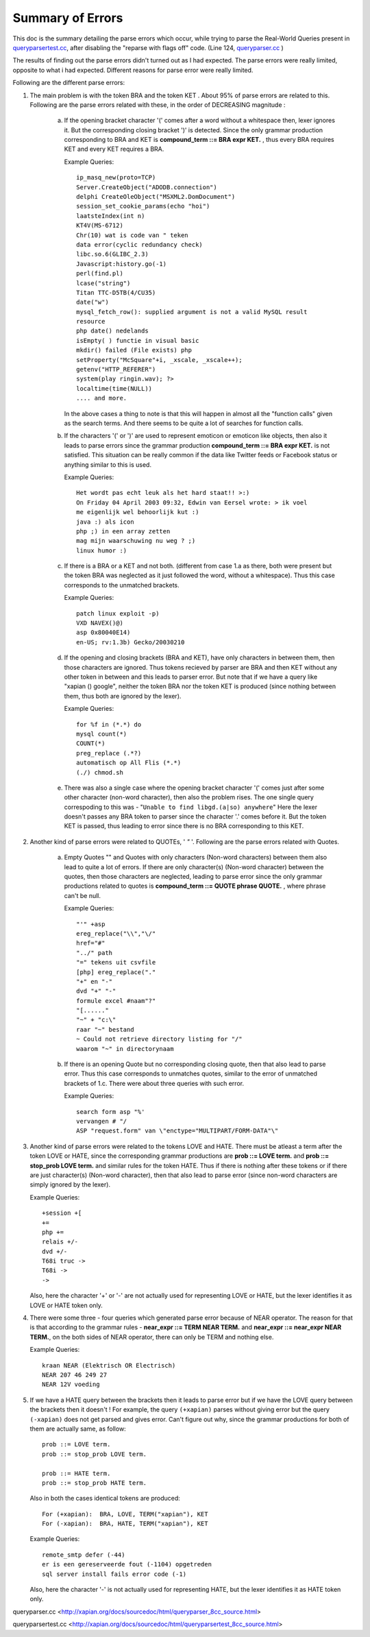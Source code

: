 ==================
Summary of Errors 
==================

This doc is the summary detailing the parse errors which occur, while trying to
parse the Real-World Queries present in `queryparsertest.cc`_, after disabling
the "reparse with flags off" code. (Line 124, `queryparser.cc`_ )

The results of finding out the parse errors didn't turned out as I had
expected. The parse errors were really limited, opposite to what i had
expected. Different reasons for parse error were really limited.

Following are the different parse errors:

1. The main problem is with the token BRA and the token KET . About 95%
   of parse errors are related to this. Following are the parse errors related
   with these, in the order of DECREASING magnitude :


    a. If the opening bracket character '(' comes after a word without a
       whitespace then, lexer ignores it. But the corresponding closing bracket
       ')' is detected. Since the only grammar production corresponding to BRA
       and KET is **compound_term ::= BRA expr KET.** , thus every BRA requires
       KET and every KET requires a BRA.

       Example Queries::

           ip_masq_new(proto=TCP)
           Server.CreateObject("ADODB.connection")
           delphi CreateOleObject("MSXML2.DomDocument")
           session_set_cookie_params(echo "hoi")
           laatsteIndex(int n)
           KT4V(MS-6712)
           Chr(10) wat is code van " teken
           data error(cyclic redundancy check)
           libc.so.6(GLIBC_2.3)
           Javascript:history.go(-1)
           perl(find.pl)
           lcase("string")
           Titan TTC-D5TB(4/CU35)
           date("w")
           mysql_fetch_row(): supplied argument is not a valid MySQL result
           resource
           php date() nedelands
           isEmpty( ) functie in visual basic
           mkdir() failed (File exists) php
           setProperty("McSquare"+i, _xscale, _xscale++);
           getenv("HTTP_REFERER")
           system(play ringin.wav); ?>
           localtime(time(NULL))
           .... and more.

       In the above cases a thing to note is that this will happen in almost
       all the "function calls" given as the search terms. And there seems
       to be quite a lot of searches for function calls.


    b. If the characters '(' or ')' are used to represent emoticon or
       emoticon like objects, then also it leads to parse errors since the
       grammar production **compound_term ::= BRA expr KET.** is not
       satisfied. This situation can be really common if the data like
       Twitter feeds or Facebook status or anything similar to this is used.

       Example Queries::

           Het wordt pas echt leuk als het hard staat!! >:)
           On Friday 04 April 2003 09:32, Edwin van Eersel wrote: > ik voel
           me eigenlijk wel behoorlijk kut :)
           java :) als icon
           php ;) in een array zetten
           mag mijn waarschuwing nu weg ? ;)
           linux humor :)


    c. If there is a BRA or a KET and not both. (different from case 1.a as
       there, both were present but the token BRA was neglected as it just
       followed the word, without a whitespace). Thus this case corresponds
       to the unmatched brackets.

       Example Queries::

           patch linux exploit -p)
           VXD NAVEX()@)
           asp 0x80040E14)
           en-US; rv:1.3b) Gecko/20030210


    d. If the opening and closing brackets (BRA and KET), have only characters
       in between them, then those characters are ignored. Thus tokens
       recieved by parser are BRA and then KET without any other token in
       between and this leads to parser error. But note that if we have a
       query like "xapian () google", neither the token BRA nor the token
       KET is produced (since nothing between them, thus both are ignored
       by the lexer).

       Example Queries::

           for %f in (*.*) do
           mysql count(*)
           COUNT(*)
           preg_replace (.*?)
           automatisch op All Flis (*.*)
           (./) chmod.sh


    e. There was also a single case where the opening bracket character '('
       comes just after some other character (non-word character), then also
       the problem rises. The one single query correspoding to this was -
       "``Unable to find libgd.(a|so) anywhere``" Here the lexer doesn't passes
       any BRA token to parser since the character '.' comes before it. But
       the token KET is passed, thus leading to error since there is no BRA
       corresponding to this KET.




2. Another kind of parse errors were related to QUOTEs, ' `"` '. Following are
   the parse errors related with Quotes.

    a. Empty Quotes "" and Quotes with only characters (Non-word characters)
       between them also lead to quite a lot of errors. If there are only
       character(s) (Non-word character) between the quotes, then those
       characters are neglected, leading to parse error since the only
       grammar productions related to quotes is **compound_term ::= QUOTE
       phrase QUOTE.** , where phrase can't be null.

       Example Queries::

           "'" +asp
           ereg_replace("\\","\/"
           href="#"
           "../" path
           "=" tekens uit csvfile
           [php] ereg_replace("."
           "+" en "-"
           dvd "+" "-"
           formule excel #naam"?"
           "[......"
           "~" + "c:\"
           raar "~" bestand
           ~ Could not retrieve directory listing for "/"
           waarom "~" in directorynaam


    b. If there is an opening Quote but no corresponding closing quote, then
       that also lead to parse error. Thus this case corresponds to unmatches
       quotes, similar to the error of unmatched brackets of 1.c. There were
       about three queries with such error.

       Example Queries::

           search form asp "%'
           vervangen # "/
           ASP "request.form" van \"enctype="MULTIPART/FORM-DATA"\"



3. Another kind of parse errors were related to the tokens LOVE and HATE. There
   must be atleast a term after the token LOVE or HATE, since the corresponding
   grammar productions are **prob ::= LOVE term.** and **prob ::= stop_prob
   LOVE term.** and similar rules for the token HATE. Thus if there is nothing
   after these tokens or if there are just character(s) (Non-word character),
   then that also lead to parse error (since non-word characters are simply
   ignored by the lexer).

   Example Queries::
     
       +session +[
       +=
       php +=
       relais +/-
       dvd +/-
       T68i truc ->
       T68i ->
       ->

   Also, here the character '+' or '-' are not actually used for representing
   LOVE or HATE, but the lexer identifies it as LOVE or HATE token only.


4. There were some three - four queries which generated parse error because
   of NEAR operator. The reason for that is that according to the grammar
   rules - **near_expr ::= TERM NEAR TERM.** and **near_expr ::= near_expr
   NEAR TERM.**, on the both sides of NEAR operator, there can only be TERM
   and nothing else.

   Example Queries::
   
       kraan NEAR (Elektrisch OR Electrisch)
       NEAR 207 46 249 27
       NEAR 12V voeding


5. If we have a HATE query between the brackets then it leads to parse error
   but if we have the LOVE query between the brackets then it doesn't ! For
   example, the query ``(+xapian)`` parses without giving error but the query
   ``(-xapian)`` does not get parsed and gives error. Can't figure out why,
   since the grammar productions for both of them are actually same, as
   follow::

       prob ::= LOVE term.
       prob ::= stop_prob LOVE term.

       prob ::= HATE term.
       prob ::= stop_prob HATE term.

   Also in both the cases identical tokens are produced::

       For (+xapian):  BRA, LOVE, TERM("xapian"), KET
       For (-xapian):  BRA, HATE, TERM("xapian"), KET

  
   Example Queries::
       
       remote_smtp defer (-44)
       er is een gereserveerde fout (-1104) opgetreden
       sql server install fails error code (-1)

   Also, here the character '-' is not actually used for representing HATE,
   but the lexer identifies it as HATE token only.


_`queryparser.cc`
<http://xapian.org/docs/sourcedoc/html/queryparser_8cc_source.html>

_`queryparsertest.cc`
<http://xapian.org/docs/sourcedoc/html/queryparsertest_8cc_source.html>



